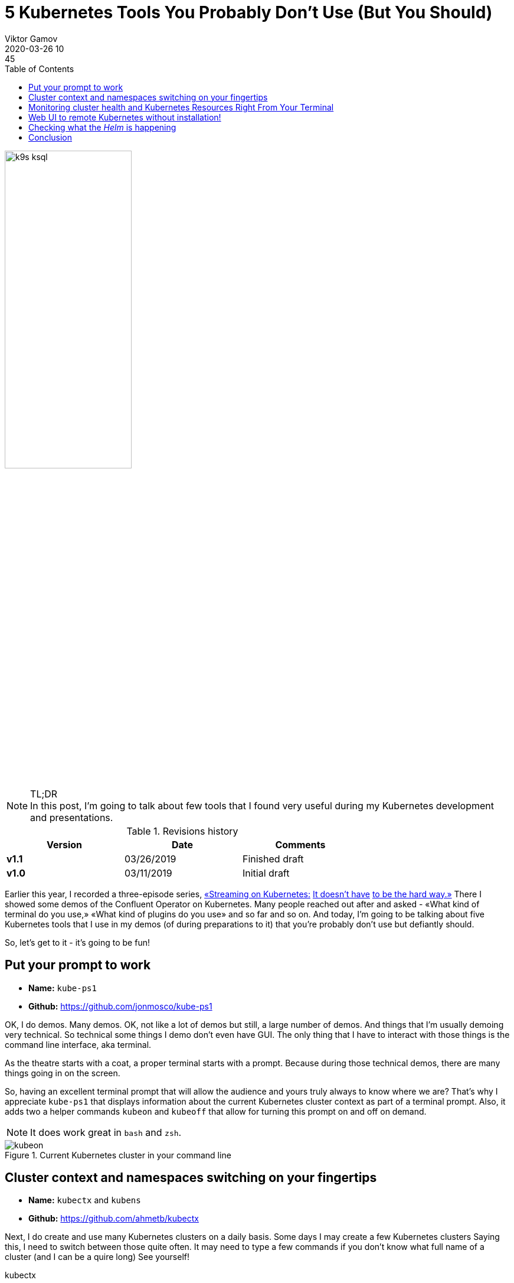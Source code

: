 = 5 Kubernetes Tools You Probably Don't Use (But You Should)
Viktor Gamov
2020-03-26 10:45
:imagesdir: ../images
:icons:
:keywords:
:toc:
ifndef::awestruct[]
:awestruct-layout: post
:awestruct-draft: false
:awestruct-tags: []
:idprefix:
:idseparator: -
endif::awestruct[]

image::k9s_ksql.jpg[width=50%, align="center"]

.TL;DR

NOTE: In this post, I'm going to talk about few tools that I found very useful during my Kubernetes development and presentations.
//Av video recording of this presentation is on youtube. 

.Revisions history
[width="70%",cols="",options="header"]
|===
|Version    |Date        | Comments
|*v1.1*     |03/26/2019  | Finished draft
|*v1.0*     |03/11/2019  | Initial draft
|===

toc::[]

Earlier this year, I recorded a three-episode series, https://youtu.be/JiDiC5MI7hw[«Streaming on Kubernetes:] https://youtu.be/9HaKP6HBz3s[It doesn't have] https://youtu.be/lzFuEuqOSNM[to be the hard way.»]
There I showed some demos of the Confluent Operator on Kubernetes.
Many people reached out after and asked - «What kind of terminal do you use,» «What kind of plugins do you use» and so far and so on.
And today, I'm going to be talking about five Kubernetes tools that I use in my demos (of during preparations to it) that you're probably don't use but defiantly should.

So, let's get to it - it's going to be fun!

== Put your prompt to work 

****
* *Name:* `kube-ps1` 
* *Github:* https://github.com/jonmosco/kube-ps1
****

OK, I do demos.
Many demos.
OK, not like a lot of demos but still, a large number of demos.
And things that I'm usually demoing very technical.
So technical some things I demo don't even have GUI.
The only thing that I have to interact with those things is the command line interface, aka terminal.

As the theatre starts with a coat, a proper terminal starts with a prompt.
Because during those technical demos, there are many things going in on the screen.

So, having an excellent terminal prompt that will allow the audience and yours truly always to know where we are?
That's why I appreciate `kube-ps1` that displays information about the current Kubernetes cluster context as part of a terminal prompt.
Also, it adds two a helper commands `kubeon` and `kubeoff` that allow for turning this prompt on and off on demand.

NOTE: It does work great in `bash` and `zsh`.

.Current Kubernetes cluster in your command line
image::kubeon.jpg[]

== Cluster context and namespaces switching on your fingertips

****
* *Name:* `kubectx` and `kubens` 
* *Github:* https://github.com/ahmetb/kubectx
****

Next, I do create and use many Kubernetes clusters on a daily basis.
Some days I may create a few Kubernetes clusters
Saying this, I need to switch between those quite often.
It may need to type a few commands if you don't know what full name of a cluster (and I can be a quire long)
See yourself!

[source,bash]
.kubectx
----
kubectl config get-contexts # <1>
kubectl config current-context #<2>
kubectl config use-context <NAME OF CONTEXT> # <3>
----
<1> Get list of all Kubernetes clusters configured in your system
<2> Get a current cluster context
<3> Set desired cluster context

Not so useful, right?
Yet, there is a better way!

Enter `kubectx.`

image::https://github.com/ahmetb/kubectx/raw/master/img/kubectx-demo.gif[]

`kubectx` allows switching between Kubernetes clusters few quickly.
It also integrates with command pager utility, and allows you to have some text menu where you can choose a specific cluster!

As a bonus, there is another tool that comes from the same author called `kubens` that I allow to switch namespaces withing the same cluster context.
Same with namespace switching - not rocket science, but you need to remember or google those commands all the time.

== Monitoring cluster health and Kubernetes Resources Right From Your Terminal

****
* *Name:* `k9s`
* *Github:* https://github.com/derailed/k9s
****

OK, good, now you learned to switch between Kubernetes clusters and namespaces in those clusters.
The next tool can be a bit useful because it provides a GUI (terminal UI) tool that allows you to interact with your Kubernetes cluster.

You can see:

* Standard Kubernetes resources and well as custom resources and `KafkaCluster` or `PhysicalStatefulCluster`
* You can drill down to pods and see logs from the individual containers.
* You watch health and vitals of your Kubernetes cluster and your applications.

image::k9s_ksql.jpg[]

Also, this tool has many customization hooks!

== Web UI to remote Kubernetes without installation!

****
* *Name:* `octant`
* *Github:* https://github.com/vmware-tanzu/octant
****

Have you ever used https://github.com/kubernetes/dashboard[Kubernetes Dashboard]?
Yes, you have because it's a standard monitoring dashboard for Kubernetes.
But there is one slight problem - it requires installation on your cluster.
If you don't have enough rights, or your operations folks don't want to have extra crap installed in your Kubernetes cluster, this may be a challenge to get you GUI.

Enter Octant.
It's a web-based Kubernetes resource visualizer.

And it doesn't require installation on your Kubernetes cluster.
Octant runs locally on your machine and talks to Kubernetes via standard API calls.

.Killer feature is a resource dependency graph
image::octant.jpg[]

.Apart from understanding standard Kubernetes resource, `octant` shows some custom resources
image::octant_crds.png[width=60%]

Another very cool feature of octant is «Port Forwarding».
It works like this:

* Navigate to the resource, e.g. `controlcenter` `StatefulSet`
* Scroll to the container that want to forward ports from.
* And you can click «Start Port Forward».
* Octant UI will display localhost and port to the pod.

.Octant port-forwarding Control Center on localhost
image::octant_c3.png[width=50%]

.You can get a list of all port forwards
image::octant_port.png[]

== Checking what the _Helm_ is happening

****
* *Name:* Helm Cabin 
* *Github:* https://github.com/Nick-Triller/helm-cabin
****

Our last small nifty tool for today is Helm Cabin - your dashboard for helm releases.
image::helm-cabin.jpg[]

You will be able to see all your helm releases deployed to given Kubernetes cluster.
Once you click on one of the release names, we drill down to some helm release info - NOTES from chart, templates and values, and «effective» chart.

.Chart details
image::cabin_chart_details.png[width=50%]

In my opinion, this is pretty useful tool for housekeeping and audit purposes.

== Conclusion  

If you have found this video useful or entertaining, hit that like button and consider subscribing to this channel.
Stay tuned for the next one.
And as always, have a nice day!
